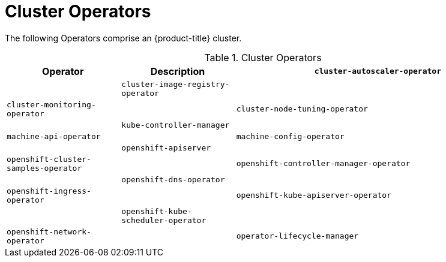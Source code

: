 // Module included in the following assemblies:
//
// * architecture/operator.adoc

[id='operators-cluster-{context}']
= Cluster Operators

The following Operators comprise an {product-title} cluster.

.Cluster Operators
[cols="2a,2a,5a",options="header"]
|===
|Operator |Description

|`cluster-autoscaler-operator`
|


|`cluster-image-registry-operator`
|


|`cluster-monitoring-operator`
|


|`cluster-node-tuning-operator`
|


|`kube-controller-manager`
|


|`machine-api-operator`
|


|`machine-config-operator`
|


|`openshift-apiserver`
|


|`openshift-cluster-samples-operator`
|


|`openshift-controller-manager-operator`
|


|`openshift-dns-operator`
|


|`openshift-ingress-operator`
|


|`openshift-kube-apiserver-operator`
|


|`openshift-kube-scheduler-operator`
|


|`openshift-network-operator`
|


|`operator-lifecycle-manager`
|

|===